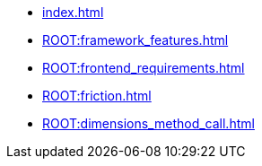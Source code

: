 * xref:index.adoc[] 
* xref:ROOT:framework_features.adoc[] 
* xref:ROOT:frontend_requirements.adoc[] 
* xref:ROOT:friction.adoc[] 
* xref:ROOT:dimensions_method_call.adoc[] 
